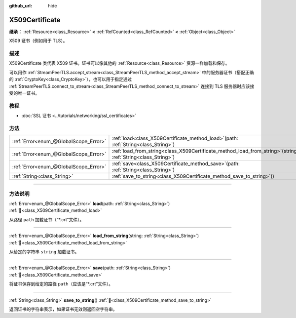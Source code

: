 :github_url: hide

.. DO NOT EDIT THIS FILE!!!
.. Generated automatically from Godot engine sources.
.. Generator: https://github.com/godotengine/godot/tree/4.3/doc/tools/make_rst.py.
.. XML source: https://github.com/godotengine/godot/tree/4.3/doc/classes/X509Certificate.xml.

.. _class_X509Certificate:

X509Certificate
===============

**继承：** :ref:`Resource<class_Resource>` **<** :ref:`RefCounted<class_RefCounted>` **<** :ref:`Object<class_Object>`

X509 证书（例如用于 TLS）。

.. rst-class:: classref-introduction-group

描述
----

X509Certificate 类代表 X509 证书。证书可以像其他的 :ref:`Resource<class_Resource>` 资源一样加载和保存。

可以用作 :ref:`StreamPeerTLS.accept_stream<class_StreamPeerTLS_method_accept_stream>` 中的服务器证书（搭配正确的 :ref:`CryptoKey<class_CryptoKey>`\ ），也可以用于指定通过 :ref:`StreamPeerTLS.connect_to_stream<class_StreamPeerTLS_method_connect_to_stream>` 连接到 TLS 服务器时应该接受的唯一证书。

.. rst-class:: classref-introduction-group

教程
----

- :doc:`SSL 证书 <../tutorials/networking/ssl_certificates>`

.. rst-class:: classref-reftable-group

方法
----

.. table::
   :widths: auto

   +---------------------------------------+--------------------------------------------------------------------------------------------------------------------+
   | :ref:`Error<enum_@GlobalScope_Error>` | :ref:`load<class_X509Certificate_method_load>`\ (\ path\: :ref:`String<class_String>`\ )                           |
   +---------------------------------------+--------------------------------------------------------------------------------------------------------------------+
   | :ref:`Error<enum_@GlobalScope_Error>` | :ref:`load_from_string<class_X509Certificate_method_load_from_string>`\ (\ string\: :ref:`String<class_String>`\ ) |
   +---------------------------------------+--------------------------------------------------------------------------------------------------------------------+
   | :ref:`Error<enum_@GlobalScope_Error>` | :ref:`save<class_X509Certificate_method_save>`\ (\ path\: :ref:`String<class_String>`\ )                           |
   +---------------------------------------+--------------------------------------------------------------------------------------------------------------------+
   | :ref:`String<class_String>`           | :ref:`save_to_string<class_X509Certificate_method_save_to_string>`\ (\ )                                           |
   +---------------------------------------+--------------------------------------------------------------------------------------------------------------------+

.. rst-class:: classref-section-separator

----

.. rst-class:: classref-descriptions-group

方法说明
--------

.. _class_X509Certificate_method_load:

.. rst-class:: classref-method

:ref:`Error<enum_@GlobalScope_Error>` **load**\ (\ path\: :ref:`String<class_String>`\ ) :ref:`🔗<class_X509Certificate_method_load>`

从路径 ``path`` 加载证书（“\*.crt”文件）。

.. rst-class:: classref-item-separator

----

.. _class_X509Certificate_method_load_from_string:

.. rst-class:: classref-method

:ref:`Error<enum_@GlobalScope_Error>` **load_from_string**\ (\ string\: :ref:`String<class_String>`\ ) :ref:`🔗<class_X509Certificate_method_load_from_string>`

从给定的字符串 ``string`` 加载证书。

.. rst-class:: classref-item-separator

----

.. _class_X509Certificate_method_save:

.. rst-class:: classref-method

:ref:`Error<enum_@GlobalScope_Error>` **save**\ (\ path\: :ref:`String<class_String>`\ ) :ref:`🔗<class_X509Certificate_method_save>`

将证书保存到给定的路径 ``path``\ （应该是“\*.crt”文件）。

.. rst-class:: classref-item-separator

----

.. _class_X509Certificate_method_save_to_string:

.. rst-class:: classref-method

:ref:`String<class_String>` **save_to_string**\ (\ ) :ref:`🔗<class_X509Certificate_method_save_to_string>`

返回证书的字符串表示，如果证书无效则返回空字符串。

.. |virtual| replace:: :abbr:`virtual (本方法通常需要用户覆盖才能生效。)`
.. |const| replace:: :abbr:`const (本方法无副作用，不会修改该实例的任何成员变量。)`
.. |vararg| replace:: :abbr:`vararg (本方法除了能接受在此处描述的参数外，还能够继续接受任意数量的参数。)`
.. |constructor| replace:: :abbr:`constructor (本方法用于构造某个类型。)`
.. |static| replace:: :abbr:`static (调用本方法无需实例，可直接使用类名进行调用。)`
.. |operator| replace:: :abbr:`operator (本方法描述的是使用本类型作为左操作数的有效运算符。)`
.. |bitfield| replace:: :abbr:`BitField (这个值是由下列位标志构成位掩码的整数。)`
.. |void| replace:: :abbr:`void (无返回值。)`
